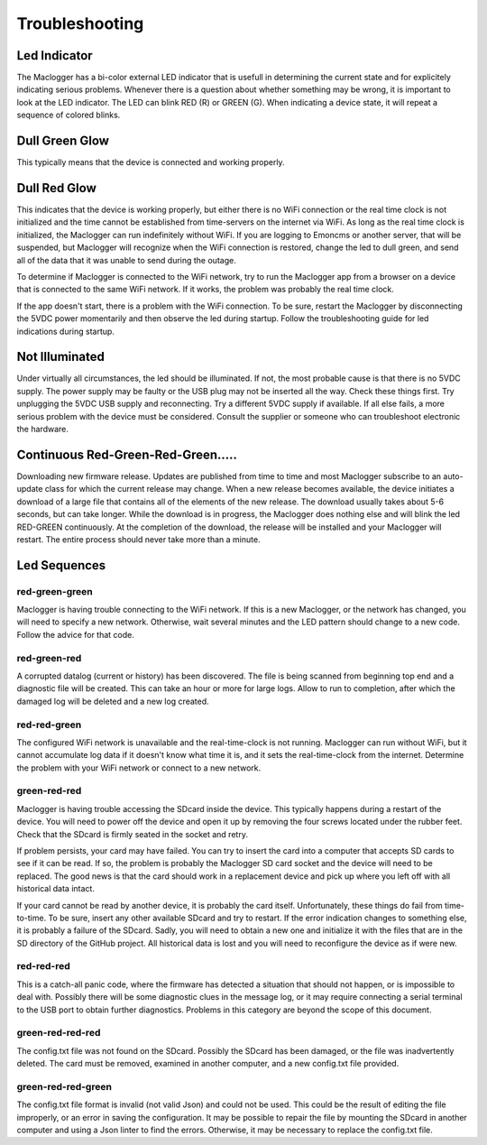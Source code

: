===============
Troubleshooting
===============

Led Indicator
-------------

The Maclogger has a bi-color external LED indicator that is usefull in 
determining the current state and for explicitely indicating 
serious problems. Whenever there is a question about whether 
something may be wrong, it is important to look at the LED indicator. 
The LED can blink RED (R) or GREEN (G). 
When indicating a device state, it will repeat a sequence of 
colored blinks.

Dull Green Glow
---------------

This typically means that the device is connected and working properly.

Dull Red Glow
-------------

This indicates that the device is working properly, 
but either there is no WiFi connection or the real time clock 
is not initialized and the time cannot be established from 
time-servers on the internet via WiFi. 
As long as the real time clock is initialized, 
the Maclogger can run indefinitely without WiFi. 
If you are logging to Emoncms or another server, 
that will be suspended, but Maclogger will recognize 
when the WiFi connection is restored, 
change the led to dull green, 
and send all of the data that it was unable to send during the outage.

To determine if Maclogger is connected to the WiFi network, 
try to run the Maclogger app from a browser on a device that 
is connected to the same WiFi network. 
If it works, the problem was probably the real time clock. 

If the app doesn't start, there is a problem with the WiFi connection. 
To be sure, restart the Maclogger by disconnecting the 5VDC power momentarily 
and then observe the led during startup. 
Follow the troubleshooting guide for led indications during startup.

Not Illuminated
---------------

Under virtually all circumstances, the led should be illuminated. 
If not, the most probable cause is that there is no 5VDC supply. 
The power supply may be faulty or the USB plug may not be inserted all the way.
Check these things first. Try unplugging the 5VDC USB supply and reconnecting. 
Try a different 5VDC supply if available. If all else fails, a more serious 
problem with the device must be considered. 
Consult the supplier or someone who can troubleshoot electronic the hardware.

Continuous Red-Green-Red-Green.....
-----------------------------------

Downloading new firmware release. 
Updates are published from time to time and most Maclogger subscribe 
to an auto-update class for which the current release may change. 
When a new release becomes available, 
the device initiates a download of a large file that contains 
all of the elements of the new release. 
The download usually takes about 5-6 seconds, but can take longer. 
While the download is in progress, the Maclogger does nothing else 
and will blink the led RED-GREEN continuously. 
At the completion of the download, 
the release will be installed and your Maclogger will restart. 
The entire process should never take more than a minute.

Led Sequences
-------------

red-green-green
^^^^^^^^^^^^^^^

Maclogger is having trouble connecting to the WiFi network. 
If this is a new Maclogger, or the network has changed, 
you will need to specify a new network. 
Otherwise, wait several minutes and the LED pattern 
should change to a new code. Follow the advice for that code.

red-green-red
^^^^^^^^^^^^^

A corrupted datalog (current or history) has been discovered. 
The file is being scanned from beginning top end and a diagnostic 
file will be created. This can take an hour or more for large logs. 
Allow to run to completion, after which the damaged log will be 
deleted and a new log created.

red-red-green
^^^^^^^^^^^^^

The configured WiFi network is unavailable and the real-time-clock 
is not running. Maclogger can run without WiFi, 
but it cannot accumulate log data if it doesn't know what time it is, 
and it sets the real-time-clock from the internet. 
Determine the problem with your WiFi network or connect to a new network.

green-red-red
^^^^^^^^^^^^^

Maclogger is having trouble accessing the SDcard inside the device. 
This typically happens during a restart of the device. 
You will need to power off the device and open it up by 
removing the four screws located under the rubber feet. 
Check that the SDcard is firmly seated in the socket and retry.

If problem persists, your card may have failed. 
You can try to insert the card into a computer that accepts SD 
cards to see if it can be read. If so, the problem is probably 
the Maclogger SD card socket and the device will need to be replaced. 
The good news is that the card should work in a replacement device 
and pick up where you left off with all historical data intact.

If your card cannot be read by another device, it is probably 
the card itself. Unfortunately, these things do fail from time-to-time. 
To be sure, insert any other available SDcard and try to restart. 
If the error indication changes to something else, it is probably 
a failure of the SDcard. Sadly, you will need to obtain a new 
one and initialize it with the files that are in the SD directory 
of the GitHub project. All historical data is lost and you will 
need to reconfigure the device as if were new.

red-red-red
^^^^^^^^^^^

This is a catch-all panic code, where the firmware has detected a 
situation that should not happen, or is impossible to deal with. 
Possibly there will be some diagnostic clues in the message log, 
or it may require connecting a serial terminal to the USB port 
to obtain further diagnostics. Problems in this category are beyond 
the scope of this document.

green-red-red-red
^^^^^^^^^^^^^^^^^

The config.txt file was not found on the SDcard.  Possibly
the SDcard has been damaged, or the file was inadvertently
deleted.  The card must be removed, examined in another 
computer, and a new config.txt file provided.

green-red-red-green
^^^^^^^^^^^^^^^^^^^

The config.txt file format is invalid (not valid Json)
and could not be used.  This could be the result of
editing the file improperly, or an error in saving the
configuration.  It may be possible to repair the file 
by mounting the SDcard in another computer and using
a Json linter to find the errors.  Otherwise, it may 
be necessary to replace the config.txt file.
